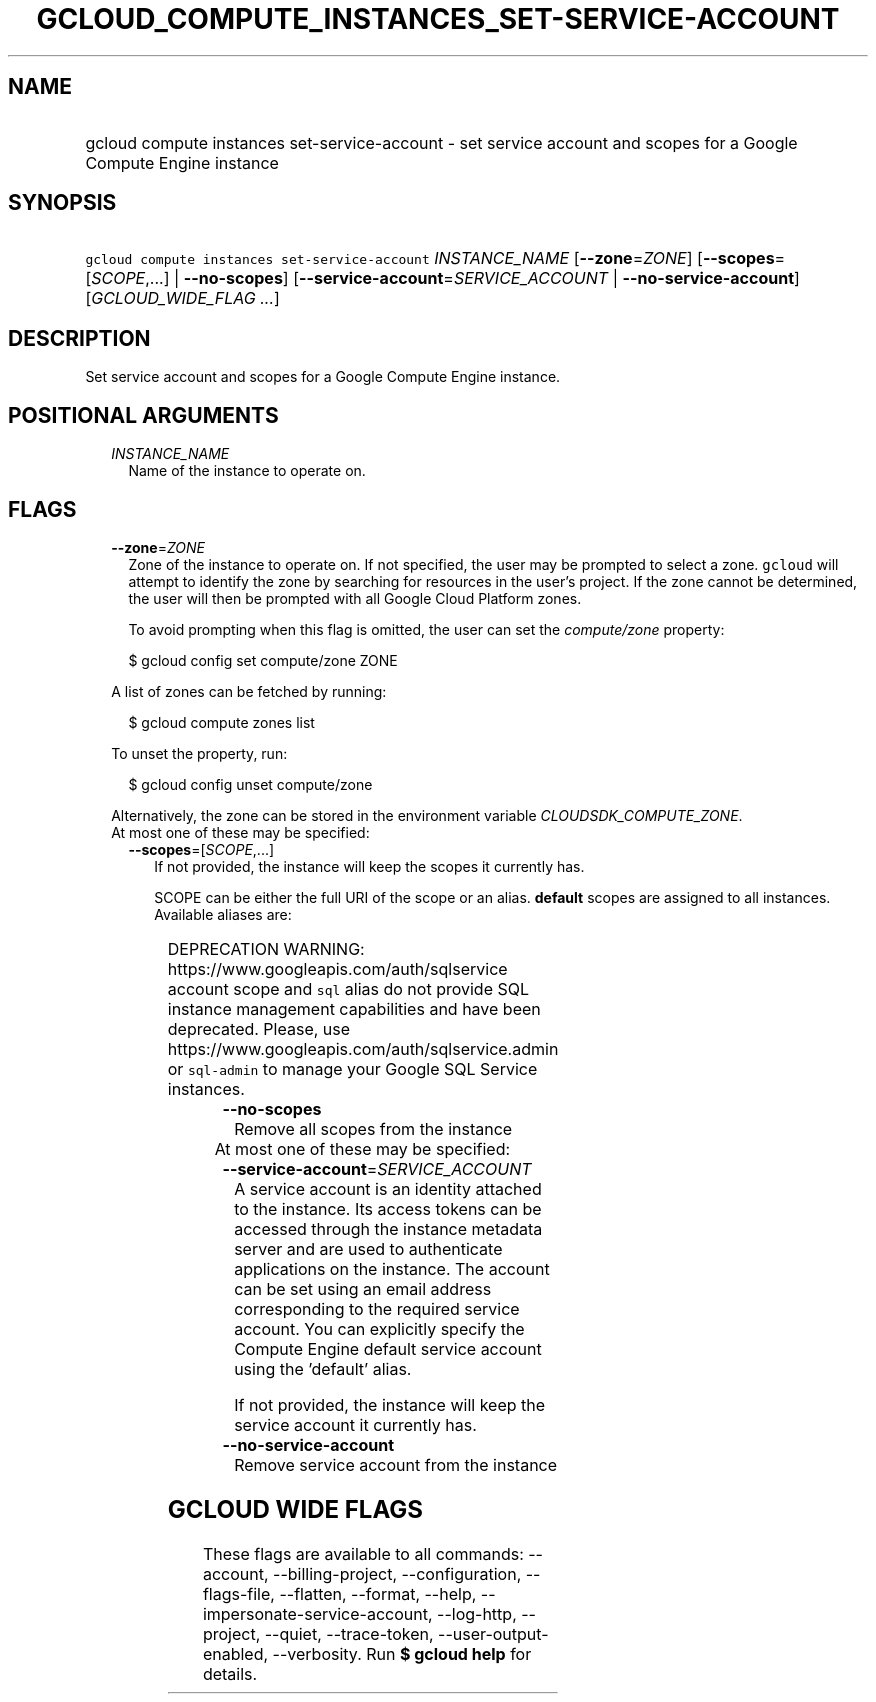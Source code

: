 
.TH "GCLOUD_COMPUTE_INSTANCES_SET\-SERVICE\-ACCOUNT" 1



.SH "NAME"
.HP
gcloud compute instances set\-service\-account \- set service account and scopes for a Google Compute Engine instance



.SH "SYNOPSIS"
.HP
\f5gcloud compute instances set\-service\-account\fR \fIINSTANCE_NAME\fR [\fB\-\-zone\fR=\fIZONE\fR] [\fB\-\-scopes\fR=[\fISCOPE\fR,...]\ |\ \fB\-\-no\-scopes\fR] [\fB\-\-service\-account\fR=\fISERVICE_ACCOUNT\fR\ |\ \fB\-\-no\-service\-account\fR] [\fIGCLOUD_WIDE_FLAG\ ...\fR]



.SH "DESCRIPTION"

Set service account and scopes for a Google Compute Engine instance.



.SH "POSITIONAL ARGUMENTS"

.RS 2m
.TP 2m
\fIINSTANCE_NAME\fR
Name of the instance to operate on.


.RE
.sp

.SH "FLAGS"

.RS 2m
.TP 2m
\fB\-\-zone\fR=\fIZONE\fR
Zone of the instance to operate on. If not specified, the user may be prompted
to select a zone. \f5gcloud\fR will attempt to identify the zone by searching
for resources in the user's project. If the zone cannot be determined, the user
will then be prompted with all Google Cloud Platform zones.

To avoid prompting when this flag is omitted, the user can set the
\f5\fIcompute/zone\fR\fR property:

.RS 2m
$ gcloud config set compute/zone ZONE
.RE

A list of zones can be fetched by running:

.RS 2m
$ gcloud compute zones list
.RE

To unset the property, run:

.RS 2m
$ gcloud config unset compute/zone
.RE

Alternatively, the zone can be stored in the environment variable
\f5\fICLOUDSDK_COMPUTE_ZONE\fR\fR.

.TP 2m

At most one of these may be specified:

.RS 2m
.TP 2m
\fB\-\-scopes\fR=[\fISCOPE\fR,...]
If not provided, the instance will keep the scopes it currently has.

SCOPE can be either the full URI of the scope or an alias. \fBdefault\fR scopes
are assigned to all instances. Available aliases are:


.TS
tab(	);
lB lB
l l.
Alias	URI
bigquery	https://www.googleapis.com/auth/bigquery
cloud-platform	https://www.googleapis.com/auth/cloud-platform
cloud-source-repos	https://www.googleapis.com/auth/source.full_control
cloud-source-repos-ro	https://www.googleapis.com/auth/source.read_only
compute-ro	https://www.googleapis.com/auth/compute.readonly
compute-rw	https://www.googleapis.com/auth/compute
datastore	https://www.googleapis.com/auth/datastore
default	https://www.googleapis.com/auth/devstorage.read_only
	https://www.googleapis.com/auth/logging.write
	https://www.googleapis.com/auth/monitoring.write
	https://www.googleapis.com/auth/pubsub
	https://www.googleapis.com/auth/service.management.readonly
	https://www.googleapis.com/auth/servicecontrol
	https://www.googleapis.com/auth/trace.append
gke-default	https://www.googleapis.com/auth/devstorage.read_only
	https://www.googleapis.com/auth/logging.write
	https://www.googleapis.com/auth/monitoring
	https://www.googleapis.com/auth/service.management.readonly
	https://www.googleapis.com/auth/servicecontrol
	https://www.googleapis.com/auth/trace.append
logging-write	https://www.googleapis.com/auth/logging.write
monitoring	https://www.googleapis.com/auth/monitoring
monitoring-write	https://www.googleapis.com/auth/monitoring.write
pubsub	https://www.googleapis.com/auth/pubsub
service-control	https://www.googleapis.com/auth/servicecontrol
service-management	https://www.googleapis.com/auth/service.management.readonly
sql (deprecated)	https://www.googleapis.com/auth/sqlservice
sql-admin	https://www.googleapis.com/auth/sqlservice.admin
storage-full	https://www.googleapis.com/auth/devstorage.full_control
storage-ro	https://www.googleapis.com/auth/devstorage.read_only
storage-rw	https://www.googleapis.com/auth/devstorage.read_write
taskqueue	https://www.googleapis.com/auth/taskqueue
trace	https://www.googleapis.com/auth/trace.append
userinfo-email	https://www.googleapis.com/auth/userinfo.email
.TE

DEPRECATION WARNING: https://www.googleapis.com/auth/sqlservice account scope
and \f5sql\fR alias do not provide SQL instance management capabilities and have
been deprecated. Please, use https://www.googleapis.com/auth/sqlservice.admin or
\f5sql\-admin\fR to manage your Google SQL Service instances.


.TP 2m
\fB\-\-no\-scopes\fR
Remove all scopes from the instance

.RE
.sp
.TP 2m

At most one of these may be specified:

.RS 2m
.TP 2m
\fB\-\-service\-account\fR=\fISERVICE_ACCOUNT\fR
A service account is an identity attached to the instance. Its access tokens can
be accessed through the instance metadata server and are used to authenticate
applications on the instance. The account can be set using an email address
corresponding to the required service account. You can explicitly specify the
Compute Engine default service account using the 'default' alias.

If not provided, the instance will keep the service account it currently has.

.TP 2m
\fB\-\-no\-service\-account\fR
Remove service account from the instance


.RE
.RE
.sp

.SH "GCLOUD WIDE FLAGS"

These flags are available to all commands: \-\-account, \-\-billing\-project,
\-\-configuration, \-\-flags\-file, \-\-flatten, \-\-format, \-\-help,
\-\-impersonate\-service\-account, \-\-log\-http, \-\-project, \-\-quiet,
\-\-trace\-token, \-\-user\-output\-enabled, \-\-verbosity. Run \fB$ gcloud
help\fR for details.
